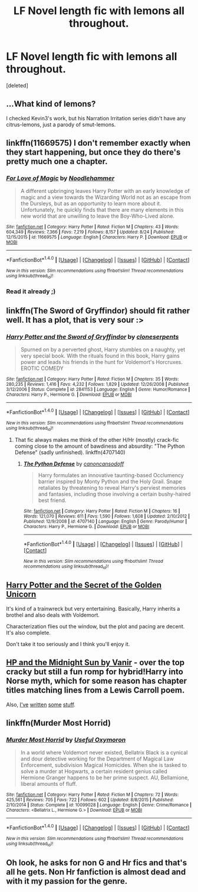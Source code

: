 #+TITLE: LF Novel length fic with lemons all throughout.

* LF Novel length fic with lemons all throughout.
:PROPERTIES:
:Score: 13
:DateUnix: 1507701247.0
:DateShort: 2017-Oct-11
:FlairText: Request
:END:
[deleted]


** ...What kind of lemons?

I checked Kevin3's work, but his Narration Irritation series didn't have any citrus-lemons, just a parody of smut-lemons.
:PROPERTIES:
:Author: Avaday_Daydream
:Score: 6
:DateUnix: 1507717599.0
:DateShort: 2017-Oct-11
:END:


** linkffn(11669575) I don't remember exactly when they start happening, but once they do there's pretty much one a chapter.
:PROPERTIES:
:Author: Frystix
:Score: 4
:DateUnix: 1507733452.0
:DateShort: 2017-Oct-11
:END:

*** [[http://www.fanfiction.net/s/11669575/1/][*/For Love of Magic/*]] by [[https://www.fanfiction.net/u/5241558/Noodlehammer][/Noodlehammer/]]

#+begin_quote
  A different upbringing leaves Harry Potter with an early knowledge of magic and a view towards the Wizarding World not as an escape from the Dursleys, but as an opportunity to learn more about it. Unfortunately, he quickly finds that there are many elements in this new world that are unwilling to leave the Boy-Who-Lived alone.
#+end_quote

^{/Site/: [[http://www.fanfiction.net/][fanfiction.net]] *|* /Category/: Harry Potter *|* /Rated/: Fiction M *|* /Chapters/: 43 *|* /Words/: 604,349 *|* /Reviews/: 7,366 *|* /Favs/: 7,219 *|* /Follows/: 8,157 *|* /Updated/: 8/24 *|* /Published/: 12/15/2015 *|* /id/: 11669575 *|* /Language/: English *|* /Characters/: Harry P. *|* /Download/: [[http://www.ff2ebook.com/old/ffn-bot/index.php?id=11669575&source=ff&filetype=epub][EPUB]] or [[http://www.ff2ebook.com/old/ffn-bot/index.php?id=11669575&source=ff&filetype=mobi][MOBI]]}

--------------

*FanfictionBot*^{1.4.0} *|* [[[https://github.com/tusing/reddit-ffn-bot/wiki/Usage][Usage]]] | [[[https://github.com/tusing/reddit-ffn-bot/wiki/Changelog][Changelog]]] | [[[https://github.com/tusing/reddit-ffn-bot/issues/][Issues]]] | [[[https://github.com/tusing/reddit-ffn-bot/][GitHub]]] | [[[https://www.reddit.com/message/compose?to=tusing][Contact]]]

^{/New in this version: Slim recommendations using/ ffnbot!slim! /Thread recommendations using/ linksub(thread_id)!}
:PROPERTIES:
:Author: FanfictionBot
:Score: 2
:DateUnix: 1507733459.0
:DateShort: 2017-Oct-11
:END:


*** Read it already ;)
:PROPERTIES:
:Author: BLACKtyler
:Score: 1
:DateUnix: 1507733499.0
:DateShort: 2017-Oct-11
:END:


** linkffn(The Sword of Gryffindor) should fit rather well. It has a plot, that is very sour :>
:PROPERTIES:
:Author: fflai
:Score: 2
:DateUnix: 1507739456.0
:DateShort: 2017-Oct-11
:END:

*** [[http://www.fanfiction.net/s/2841153/1/][*/Harry Potter and the Sword of Gryffindor/*]] by [[https://www.fanfiction.net/u/881050/cloneserpents][/cloneserpents/]]

#+begin_quote
  Spurned on by a perverted ghost, Harry stumbles on a naughty, yet very special book. With the rituals found in this book, Harry gains power and leads his friends in the hunt for Voldemort's Horcruxes. EROTIC COMEDY
#+end_quote

^{/Site/: [[http://www.fanfiction.net/][fanfiction.net]] *|* /Category/: Harry Potter *|* /Rated/: Fiction M *|* /Chapters/: 35 *|* /Words/: 280,235 *|* /Reviews/: 1,416 *|* /Favs/: 4,232 *|* /Follows/: 1,829 *|* /Updated/: 12/26/2008 *|* /Published/: 3/12/2006 *|* /Status/: Complete *|* /id/: 2841153 *|* /Language/: English *|* /Genre/: Humor/Romance *|* /Characters/: Harry P., Hermione G. *|* /Download/: [[http://www.ff2ebook.com/old/ffn-bot/index.php?id=2841153&source=ff&filetype=epub][EPUB]] or [[http://www.ff2ebook.com/old/ffn-bot/index.php?id=2841153&source=ff&filetype=mobi][MOBI]]}

--------------

*FanfictionBot*^{1.4.0} *|* [[[https://github.com/tusing/reddit-ffn-bot/wiki/Usage][Usage]]] | [[[https://github.com/tusing/reddit-ffn-bot/wiki/Changelog][Changelog]]] | [[[https://github.com/tusing/reddit-ffn-bot/issues/][Issues]]] | [[[https://github.com/tusing/reddit-ffn-bot/][GitHub]]] | [[[https://www.reddit.com/message/compose?to=tusing][Contact]]]

^{/New in this version: Slim recommendations using/ ffnbot!slim! /Thread recommendations using/ linksub(thread_id)!}
:PROPERTIES:
:Author: FanfictionBot
:Score: 3
:DateUnix: 1507739475.0
:DateShort: 2017-Oct-11
:END:

**** That fic always makes me think of the other H/Hr (mostly) crack-fic coming close to the amount of bawdiness and absurdity: "The Python Defense" (sadly unfinished). linkffn(4707140)
:PROPERTIES:
:Author: HopefulHarmonian
:Score: 2
:DateUnix: 1507761665.0
:DateShort: 2017-Oct-12
:END:

***** [[http://www.fanfiction.net/s/4707140/1/][*/The Python Defense/*]] by [[https://www.fanfiction.net/u/1223678/canoncansodoff][/canoncansodoff/]]

#+begin_quote
  Harry formulates an innovative taunting-based Occlumency barrier inspired by Monty Python and the Holy Grail. Snape retaliates by threatening to reveal Harry's perviest memories and fantasies, including those involving a certain bushy-haired best friend.
#+end_quote

^{/Site/: [[http://www.fanfiction.net/][fanfiction.net]] *|* /Category/: Harry Potter *|* /Rated/: Fiction M *|* /Chapters/: 16 *|* /Words/: 121,070 *|* /Reviews/: 611 *|* /Favs/: 1,590 *|* /Follows/: 1,608 *|* /Updated/: 2/10/2012 *|* /Published/: 12/9/2008 *|* /id/: 4707140 *|* /Language/: English *|* /Genre/: Parody/Humor *|* /Characters/: Harry P., Hermione G. *|* /Download/: [[http://www.ff2ebook.com/old/ffn-bot/index.php?id=4707140&source=ff&filetype=epub][EPUB]] or [[http://www.ff2ebook.com/old/ffn-bot/index.php?id=4707140&source=ff&filetype=mobi][MOBI]]}

--------------

*FanfictionBot*^{1.4.0} *|* [[[https://github.com/tusing/reddit-ffn-bot/wiki/Usage][Usage]]] | [[[https://github.com/tusing/reddit-ffn-bot/wiki/Changelog][Changelog]]] | [[[https://github.com/tusing/reddit-ffn-bot/issues/][Issues]]] | [[[https://github.com/tusing/reddit-ffn-bot/][GitHub]]] | [[[https://www.reddit.com/message/compose?to=tusing][Contact]]]

^{/New in this version: Slim recommendations using/ ffnbot!slim! /Thread recommendations using/ linksub(thread_id)!}
:PROPERTIES:
:Author: FanfictionBot
:Score: 0
:DateUnix: 1507761669.0
:DateShort: 2017-Oct-12
:END:


** [[https://drive.google.com/drive/folders/0BwfE6l6RtZAsd1hfdnhLUkVwWkk][Harry Potter and the Secret of the Golden Unicorn]]

It's kind of a trainwreck but very entertaining. Basically, Harry inherits a brothel and also deals with Voldemort.

Characterization flies out the window, but the plot and pacing are decent. It's also complete.

Don't take it too seriously and I think you'll enjoy it.
:PROPERTIES:
:Author: T0lias
:Score: 2
:DateUnix: 1507748618.0
:DateShort: 2017-Oct-11
:END:


** [[http://ficwad.com/story/76962][HP and the Midnight Sun by Vanir]] - over the top cracky but still a fun romp for hybrid!Harry into Norse myth, which for some reason has chapter titles matching lines from a Lewis Carroll poem.

Also, [[http://www.fanfiction.net/u/1485356/wordhammer][I've]] [[http://www.fanfiction.net/s/4916690/1/Holly-Evans-and-the-Spiral-Path][written]] [[http://www.fanfiction.net/s/6844334/1/The-Spiral-Path][some]] [[http://archiveofourown.org/works/1727183/chapters/3682523][stuff]].
:PROPERTIES:
:Author: wordhammer
:Score: 2
:DateUnix: 1507839094.0
:DateShort: 2017-Oct-12
:END:


** linkffn(Murder Most Horrid)
:PROPERTIES:
:Author: Achille-Talon
:Score: 1
:DateUnix: 1507736625.0
:DateShort: 2017-Oct-11
:END:

*** [[http://www.fanfiction.net/s/10099028/1/][*/Murder Most Horrid/*]] by [[https://www.fanfiction.net/u/1285752/Useful-Oxymoron][/Useful Oxymoron/]]

#+begin_quote
  In a world where Voldemort never existed, Bellatrix Black is a cynical and dour detective working for the Department of Magical Law Enforcement, subdivision Magical Homicides. When she is tasked to solve a murder at Hogwarts, a certain resident genius called Hermione Granger happens to be her prime suspect. AU, Bellamione, liberal amounts of fluff.
#+end_quote

^{/Site/: [[http://www.fanfiction.net/][fanfiction.net]] *|* /Category/: Harry Potter *|* /Rated/: Fiction M *|* /Chapters/: 72 *|* /Words/: 425,561 *|* /Reviews/: 705 *|* /Favs/: 722 *|* /Follows/: 602 *|* /Updated/: 8/8/2015 *|* /Published/: 2/10/2014 *|* /Status/: Complete *|* /id/: 10099028 *|* /Language/: English *|* /Genre/: Crime/Romance *|* /Characters/: <Bellatrix L., Hermione G.> *|* /Download/: [[http://www.ff2ebook.com/old/ffn-bot/index.php?id=10099028&source=ff&filetype=epub][EPUB]] or [[http://www.ff2ebook.com/old/ffn-bot/index.php?id=10099028&source=ff&filetype=mobi][MOBI]]}

--------------

*FanfictionBot*^{1.4.0} *|* [[[https://github.com/tusing/reddit-ffn-bot/wiki/Usage][Usage]]] | [[[https://github.com/tusing/reddit-ffn-bot/wiki/Changelog][Changelog]]] | [[[https://github.com/tusing/reddit-ffn-bot/issues/][Issues]]] | [[[https://github.com/tusing/reddit-ffn-bot/][GitHub]]] | [[[https://www.reddit.com/message/compose?to=tusing][Contact]]]

^{/New in this version: Slim recommendations using/ ffnbot!slim! /Thread recommendations using/ linksub(thread_id)!}
:PROPERTIES:
:Author: FanfictionBot
:Score: 1
:DateUnix: 1507736654.0
:DateShort: 2017-Oct-11
:END:


** Oh look, he asks for non G and Hr fics and that's all he gets. Non Hr fanfiction is almost dead and with it my passion for the genre.
:PROPERTIES:
:Author: Bisaster
:Score: -1
:DateUnix: 1507835401.0
:DateShort: 2017-Oct-12
:END:
